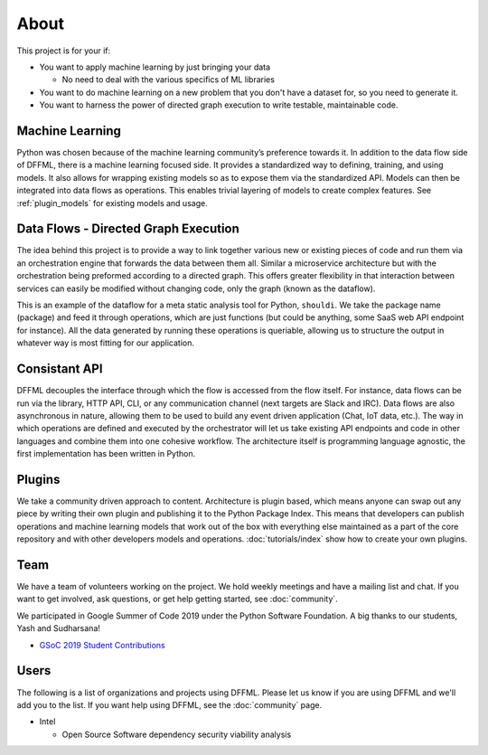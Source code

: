 About
=====

This project is for your if:

- You want to apply machine learning by just bringing your data

  - No need to deal with the various specifics of ML libraries

- You want to do machine learning on a new problem that you don't have a dataset
  for, so you need to generate it.

- You want to harness the power of directed graph execution to write testable,
  maintainable code.

Machine Learning
----------------

Python was chosen because of the machine learning community’s preference towards
it. In addition to the data flow side of DFFML, there is a machine learning
focused side. It provides a standardized way to defining, training, and using
models. It also allows for wrapping existing models so as to expose them via the
standardized API. Models can then be integrated into data flows as operations.
This enables trivial layering of models to create complex features. See
:ref:`plugin_models` for existing models and usage.

Data Flows - Directed Graph Execution
-------------------------------------

The idea behind this project is to provide a way to link together various new
or existing pieces of code and run them via an orchestration engine that
forwards the data between them all. Similar a microservice architecture but with
the orchestration being preformed according to a directed graph. This offers
greater flexibility in that interaction between services can easily be modified
without changing code, only the graph (known as the dataflow).

This is an example of the dataflow for a meta static analysis tool for Python,
``shouldi``. We take the package name (package) and feed it through operations,
which are just functions (but could be anything, some SaaS web API endpoint for
instance). All the data generated by running these operations is queriable,
allowing us to structure the output in whatever way is most fitting for our
application.

.. image:: /images/shouldi-dataflow.svg
    :alt: DataFlow for shouldi tool

Consistant API
--------------

DFFML decouples the interface through which the flow is accessed from the flow
itself. For instance, data flows can be run via the library, HTTP API, CLI, or
any communication channel (next targets are Slack and IRC). Data flows are also
asynchronous in nature, allowing them to be used to build any event driven
application (Chat, IoT data, etc.). The way in which operations are defined and
executed by the orchestrator will let us take existing API endpoints and code in
other languages and combine them into one cohesive workflow. The architecture
itself is programming language agnostic, the first implementation has been
written in Python.

Plugins
-------

We take a community driven approach to content. Architecture is plugin based,
which means anyone can swap out any piece by writing their own plugin and
publishing it to the Python Package Index. This means that developers can
publish operations and machine learning models that work out of the box with
everything else maintained as a part of the core repository and with other
developers models and operations. :doc:`tutorials/index` show how to create your
own plugins.

Team
----

We have a team of volunteers working on the project. We hold weekly meetings
and have a mailing list and chat. If you want to get involved, ask questions, or
get help getting started, see :doc:`community`.

We participated in Google Summer of Code 2019 under the Python Software
Foundation. A big thanks to our students, Yash and Sudharsana!

- `GSoC 2019 Student Contributions <https://github.com/intel/dffml/wiki/GSoC-2019#student-contributions>`_

Users
-----

The following is a list of organizations and projects using DFFML. Please let us
know if you are using DFFML and we'll add you to the list. If you want help
using DFFML, see the :doc:`community` page.

- Intel

  - Open Source Software dependency security viability analysis
